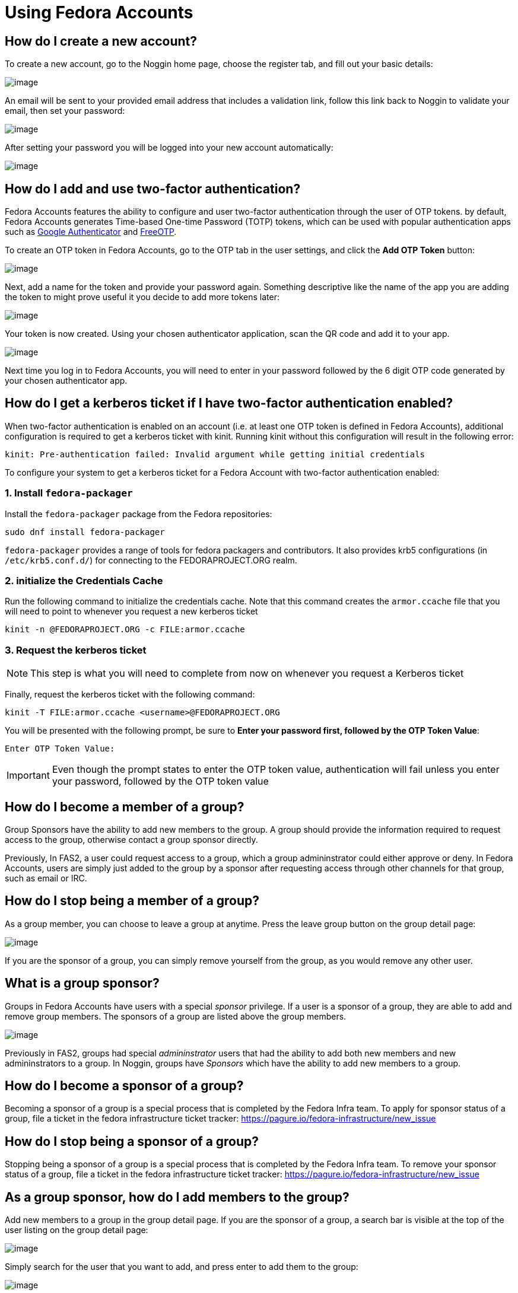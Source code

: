 = Using Fedora Accounts

[#newaccounts]
== How do I create a new account?

To create a new account, go to the Noggin home page, choose the register
tab, and fill out your basic details:

image:screenshots/newaccount1.png[image]

An email will be sent to your provided email address that includes a
validation link, follow this link back to Noggin to validate your email,
then set your password:

image:screenshots/newaccount2.png[image]

After setting your password you will be logged into your new account
automatically:

image:screenshots/newaccount3.png[image]

[#twofactor]
== How do I add and use two-factor authentication?

Fedora Accounts features the ability to configure and user two-factor
authentication through the user of OTP tokens. by default, Fedora Accounts
generates Time-based One-time Password (TOTP) tokens, which can be used
with popular authentication apps such as
https://en.wikipedia.org/wiki/Google_Authenticator[Google Authenticator]
and https://freeotp.github.io/[FreeOTP].

To create an OTP token in Fedora Accounts, go to the OTP tab in the user
settings, and click the *Add OTP Token* button:

image:screenshots/otp1.png[image]

Next, add a name for the token and provide your password again.
Something descriptive like the name of the app you are adding the token
to might prove useful it you decide to add more tokens later:

image:screenshots/otp2.png[image]

Your token is now created. Using your chosen authenticator application,
scan the QR code and add it to your app.

image:screenshots/otp3.png[image]

Next time you log in to Fedora Accounts, you will need to enter in your password
followed by the 6 digit OTP code generated by your chosen authenticator
app.


[#pkinit]
== How do I get a kerberos ticket if I have two-factor authentication enabled?
When two-factor authentication is enabled on an account (i.e. at least one OTP token
is defined in Fedora Accounts), additional configuration is required to get a kerberos ticket
with kinit. Running kinit without this configuration will result in the following error:

 kinit: Pre-authentication failed: Invalid argument while getting initial credentials

To configure your system to get a kerberos ticket for a Fedora Account with two-factor
authentication enabled:

=== 1. Install `fedora-packager`

Install the `fedora-packager` package from the Fedora repositories:

 sudo dnf install fedora-packager

`fedora-packager` provides a range of tools for fedora packagers and contributors. It also provides
krb5 configurations (in `/etc/krb5.conf.d/`) for connecting to the FEDORAPROJECT.ORG realm.

=== 2. initialize the Credentials Cache

Run the following command to initialize the credentials cache. Note that this
command creates the `armor.ccache` file that you will need to point to whenever you
request a new kerberos ticket

 kinit -n @FEDORAPROJECT.ORG -c FILE:armor.ccache


=== 3. Request the kerberos ticket

[NOTE]
====
This step is what you will need to complete from now on whenever you request a Kerberos
ticket
====

Finally, request the kerberos ticket with the following command:

 kinit -T FILE:armor.ccache <username>@FEDORAPROJECT.ORG

You will be presented with the following prompt, be sure to 
*Enter your password first, followed by the OTP Token Value*:

 Enter OTP Token Value:

[IMPORTANT]
====
Even though the prompt states to enter the OTP token value, authentication will fail
unless you enter your password, followed by the OTP token value
====


[#join-group]
== How do I become a member of a group?

Group Sponsors have the ability to add new members to the group. A group
should provide the information required to request access to the group,
otherwise contact a group sponsor directly.

Previously, In FAS2, a user could request access to a group, which a
group admininstrator could either approve or deny. In Fedora Accounts, users are
simply just added to the group by a sponsor after requesting access
through other channels for that group, such as email or IRC.

[#leave-group]
== How do I stop being a member of a group?

As a group member, you can choose to leave a group at anytime. Press the
leave group button on the group detail page:

image:screenshots/leave-group.png[image]

If you are the sponsor of a group, you can simply remove yourself from
the group, as you would remove any other user.

[#sponsorwhat]
== What is a group sponsor?

Groups in Fedora Accounts have users with a special _sponsor_ privilege. If a
user is a sponsor of a group, they are able to add and remove group
members. The sponsors of a group are listed above the group members.

image:screenshots/groupscreen-sponsorview.png[image]

Previously in FAS2, groups had special _admininstrator_ users that had
the ability to add both new members and new admininstrators to a group.
In Noggin, groups have _Sponsors_ which have the ability to add new
members to a group.

[#becomingasponsor]
== How do I become a sponsor of a group?

Becoming a sponsor of a group is a special process that is completed by the 
Fedora Infra team. To apply for sponsor status of a group, file a ticket in
the fedora infrastructure ticket tracker: 
https://pagure.io/fedora-infrastructure/new_issue


[#stopbeingasponsor]
== How do I stop being a sponsor of a group?

Stopping being a sponsor of a group is a special process that is completed by the 
Fedora Infra team. To remove your sponsor status of a group, file a ticket in
the fedora infrastructure ticket tracker: 
https://pagure.io/fedora-infrastructure/new_issue

[#addingmembers]
== As a group sponsor, how do I add members to the group?

Add new members to a group in the group detail page. If you are the
sponsor of a group, a search bar is visible at the top of the user
listing on the group detail page:

image:screenshots/adduser1.png[image]

Simply search for the user that you want to add, and press enter to add
them to the group:

image:screenshots/adduser2.png[image]

[#removingmembers]
== As a group sponsor, how do I remove members from a group?

Remove members from a group in the group detail page. If you are the
sponsor of a group, each of the users in the user listing have a trash
icon button. Simply click this to remove this user from the group.

image:screenshots/deleteuser.png[image]
